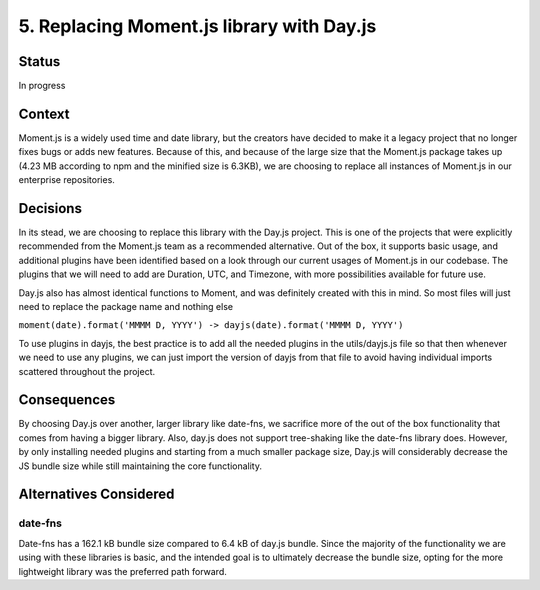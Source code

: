 5. Replacing Moment.js library with Day.js
============================================================

Status
******

In progress

Context
*******

Moment.js is a widely used time and date library, but the creators have decided to make it a legacy project that no 
longer fixes bugs or adds new features. Because of this, and because of the large size that the Moment.js package takes up 
(4.23 MB according to npm and the minified size is 6.3KB), we are choosing to replace all instances of Moment.js 
in our enterprise repositories. 

Decisions
*********

In its stead, we are choosing to replace this library with the Day.js project. This is one of the projects that were
explicitly recommended from the Moment.js team as a recommended alternative. Out of the box, it supports basic usage,
and additional plugins have been identified based on a look through our current usages of Moment.js in our codebase. 
The plugins that we will need to add are Duration, UTC, and Timezone, with more possibilities available for future use. 

Day.js also has almost identical functions to Moment, and was definitely created with this in mind. So most files will
just need to replace the package name and nothing else 

``moment(date).format('MMMM D, YYYY') -> dayjs(date).format('MMMM D, YYYY')``

To use plugins in dayjs, the best practice is to add all the needed plugins in the utils/dayjs.js file so that then
whenever we need to use any plugins, we can just import the version of dayjs from that file to avoid having individual
imports scattered throughout the project. 

Consequences
************

By choosing Day.js over another, larger library like date-fns, we sacrifice more of the out of the box functionality
that comes from having a bigger library. Also, day.js does not support tree-shaking like the date-fns library does.
However, by only installing needed plugins and starting from a much smaller package size, Day.js will considerably 
decrease the JS bundle size while still maintaining the core functionality.

Alternatives Considered
***********************

date-fns
^^^^^^^^^^^^^^^^^^^^^^^^^^^^^^^^^^^^^^^^^

Date-fns has a 162.1 kB bundle size compared to 6.4 kB of day.js bundle. Since the majority of the functionality
we are using with these libraries is basic, and the intended goal is to ultimately decrease the bundle size, 
opting for the more lightweight library was the preferred path forward. 